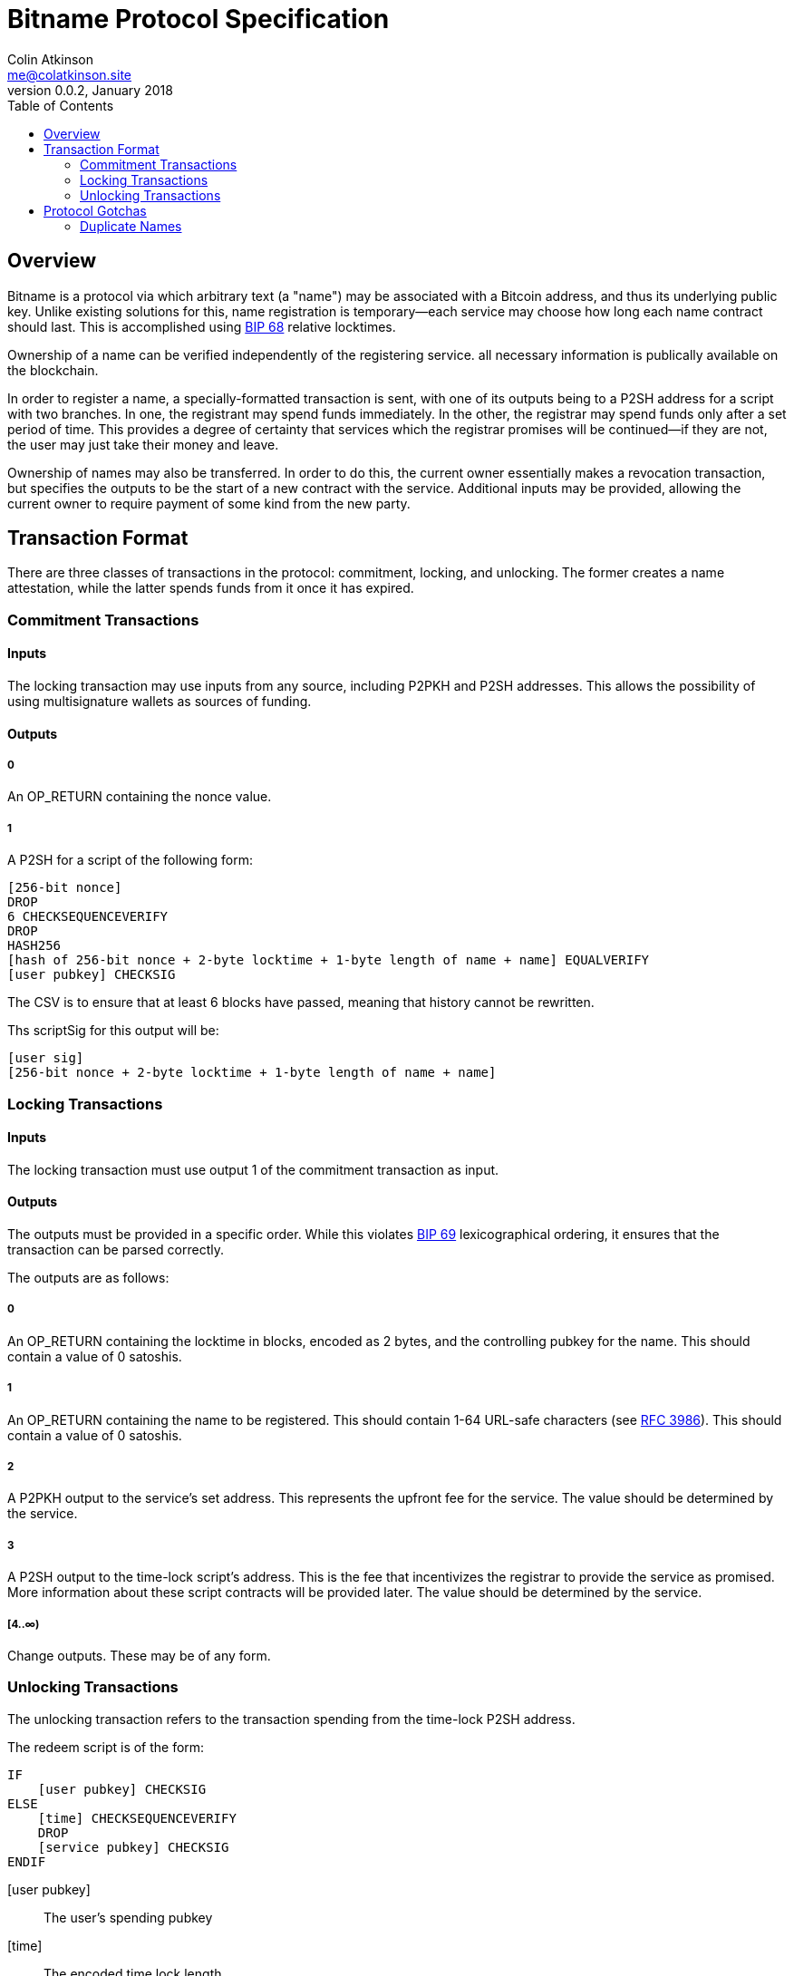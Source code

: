 = Bitname Protocol Specification
Colin Atkinson <me@colatkinson.site>
v0.0.2, January 2018
:pdf-page-size: 8.5in x 11in
:toc:

== Overview

Bitname is a protocol via which arbitrary text (a "name") may be associated with a Bitcoin address, and thus its underlying public key. Unlike existing solutions for this, name registration is temporary--each service may choose how long each name contract should last. This is accomplished using https://github.com/bitcoin/bips/blob/master/bip-0068.mediawiki[BIP 68] relative locktimes.

Ownership of a name can be verified independently of the registering service. all necessary information is publically available on the blockchain.

In order to register a name, a specially-formatted transaction is sent, with one of its outputs being to a P2SH address for a script with two branches. In one, the registrant may spend funds immediately. In the other, the registrar may spend funds only after a set period of time. This provides a degree of certainty that services which the registrar promises will be continued--if they are not, the user may just take their money and leave.

Ownership of names may also be transferred. In order to do this, the current owner essentially makes a revocation transaction, but specifies the outputs to be the start of a new contract with the service. Additional inputs may be provided, allowing the current owner to require payment of some kind from the new party.

== Transaction Format

There are three classes of transactions in the protocol: commitment, locking, and unlocking. The former creates a name attestation, while the latter spends funds from it once it has expired.

=== Commitment Transactions

==== Inputs

The locking transaction may use inputs from any source, including P2PKH and P2SH addresses. This allows the possibility of using multisignature wallets as sources of funding.

==== Outputs

===== 0

An OP_RETURN containing the nonce value.

===== 1

A P2SH for a script of the following form:

[source]
----
[256-bit nonce]
DROP
6 CHECKSEQUENCEVERIFY
DROP
HASH256
[hash of 256-bit nonce + 2-byte locktime + 1-byte length of name + name] EQUALVERIFY
[user pubkey] CHECKSIG
----

The CSV is to ensure that at least 6 blocks have passed, meaning that history cannot be rewritten.

Ths scriptSig for this output will be:

[source]
----
[user sig]
[256-bit nonce + 2-byte locktime + 1-byte length of name + name]
----

=== Locking Transactions

==== Inputs

The locking transaction must use output 1 of the commitment transaction as input.

==== Outputs

The outputs must be provided in a specific order. While this violates https://github.com/bitcoin/bips/blob/master/bip-0069.mediawiki[BIP 69] lexicographical ordering, it ensures that the transaction can be parsed correctly.

The outputs are as follows:

===== 0

An OP_RETURN containing the locktime in blocks, encoded as 2 bytes, and the controlling pubkey for the name. This should contain a value of 0 satoshis.

===== 1

An OP_RETURN containing the name to be registered. This should contain 1-64 URL-safe characters (see https://tools.ietf.org/html/rfc3986#section-2.3[RFC 3986]). This should contain a value of 0 satoshis.

===== 2

A P2PKH output to the service's set address. This represents the upfront fee for the service. The value should be determined by the service.

===== 3

A P2SH output to the time-lock script's address. This is the fee that incentivizes the registrar to provide the service as promised. More information about these script contracts will be provided later. The value should be determined by the service.

===== [4..∞)

Change outputs. These may be of any form.

=== Unlocking Transactions

The unlocking transaction refers to the transaction spending from the time-lock P2SH address.

The redeem script is of the form:

[source]
----
IF
    [user pubkey] CHECKSIG
ELSE
    [time] CHECKSEQUENCEVERIFY
    DROP
    [service pubkey] CHECKSIG
ENDIF
----

[user pubkey]:: The user's spending pubkey
[time]:: The encoded time lock length
[service pubkey]:: The service's spending pubkey

Note that as of this version, the spending transaction is limited to a single pubkey. This may be changed in later versions.

==== Spending as the User (Revoking/Transferring Name)

The scriptSig will be:

[source]
----
[user sig] 1
----

==== Spending as the Service

The scriptSig will be:

[source]
----
[service sig] 0
----

The transaction sequence number must also be set to `[time]`.

= Protocol Gotchas

== Duplicate Names

Alice registers the name 'test' at block `N`, and the registration is valid for 100 blocks. At block `N + 50`, Bob registers the same name, also for 100 blocks. Which registration is valid in this case?

In this case, we say that Alice's registration is valid, and Bob's is invalid. In fact, it is invalid even after block `N + 100`, when Alice's registration has expired. This discourages an attack wherein Bob intentionally registers 'test' for 65535 blocks (the maximum allowed) at block `N + 99` and extorts Alice in exchange for revoking his registration.

But what happens if Bob is watching the mempool and decides to DoS Alice? He can publish a transaction registering the same name, and it may be accepted in the same block (especially if Bob happens to be a miner). To discourage this, right now both registrations will simply be ignored. In the future, however, a cleaner solution will be developed, possibly taking ideas from Namecoin.
